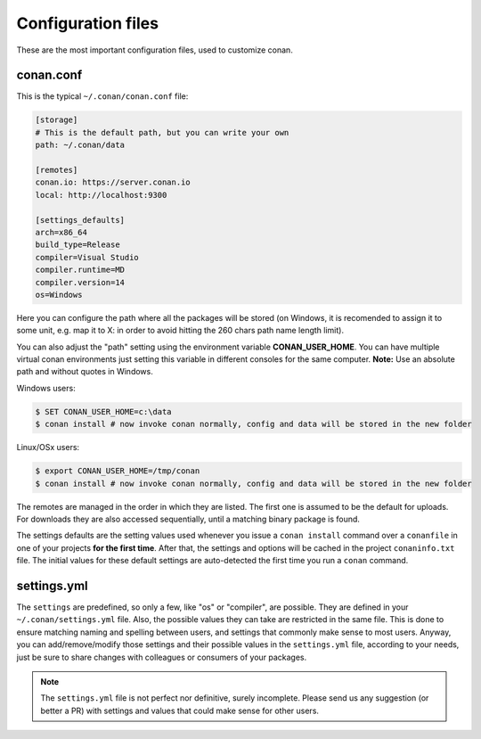 .. _config_files:

Configuration files
===================

These are the most important configuration files, used to customize conan.

conan.conf
----------

This is the typical ``~/.conan/conan.conf`` file:

.. code-block:: text

   [storage]
   # This is the default path, but you can write your own
   path: ~/.conan/data
   
   [remotes]
   conan.io: https://server.conan.io
   local: http://localhost:9300
   
   [settings_defaults]
   arch=x86_64
   build_type=Release
   compiler=Visual Studio
   compiler.runtime=MD
   compiler.version=14
   os=Windows

Here you can configure the path where all the packages will be stored (on Windows, it is recomended to assign it to
some unit, e.g. map it to X: in order to avoid hitting the 260 chars path name length limit).

You can also adjust the "path" setting using the environment variable **CONAN_USER_HOME**. 
You can have multiple virtual conan environments just setting this variable in different consoles for the same computer.
**Note:** Use an absolute path and without quotes in Windows.

Windows users:

.. code-block:: bash

   $ SET CONAN_USER_HOME=c:\data
   $ conan install # now invoke conan normally, config and data will be stored in the new folder


Linux/OSx users:

.. code-block:: bash

   $ export CONAN_USER_HOME=/tmp/conan
   $ conan install # now invoke conan normally, config and data will be stored in the new folder


The remotes are managed in the order in which they are listed. The first one is assumed to be the default
for uploads. For downloads they are also accessed sequentially, until a matching binary package is found.

The settings defaults are the setting values used whenever you issue a ``conan install`` command over a
``conanfile`` in one of your projects **for the first time**. After that, the settings and options will
be cached in the project ``conaninfo.txt`` file. The initial values for these default settings are
auto-detected the first time you run a ``conan`` command.

settings.yml
------------
The ``settings`` are predefined, so only a few, like "os" or "compiler", are possible. They are
defined in your ``~/.conan/settings.yml`` file. Also, the possible values they can take are restricted
in the same file. This is done to ensure matching naming and spelling between users, and settings
that commonly make sense to most users. Anyway, you can add/remove/modify those settings and their
possible values in the ``settings.yml`` file, according to your needs, just be sure to share changes with
colleagues or consumers of your packages.

.. note::
   
   The ``settings.yml`` file is not perfect nor definitive, surely incomplete. Please send us any suggestion (or
   better a PR) with settings and values that could make sense for other users.

